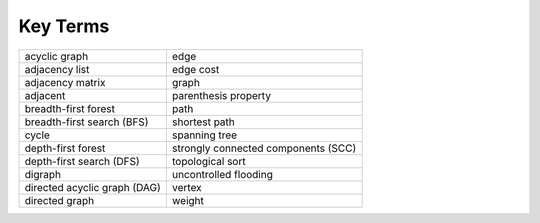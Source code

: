 ..  Copyright (C)  Brad Miller, David Ranum
    This work is licensed under the Creative Commons Attribution-NonCommercial-ShareAlike 4.0 International License. To view a copy of this license, visit http://creativecommons.org/licenses/by-nc-sa/4.0/.


Key Terms
---------

============================ ===================================
acyclic graph                edge
adjacency list               edge cost
adjacency matrix             graph
adjacent                     parenthesis property
breadth-first forest         path
breadth-first search (BFS)   shortest path
cycle                        spanning tree
depth-first forest           strongly connected components (SCC)
depth-first search (DFS)     topological sort
digraph                      uncontrolled flooding
directed acyclic graph (DAG) vertex
directed graph               weight
============================ ===================================
